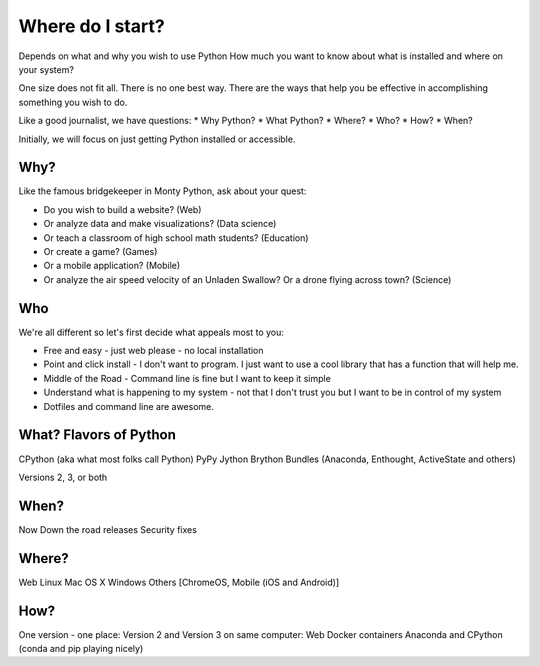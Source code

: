=================
Where do I start?
=================

Depends on what and why you wish to use Python
How much you want to know about what is installed and where on your system?

One size does not fit all. There is no one best way. There are the ways
that help you be effective in accomplishing something you wish to do.

Like a good journalist, we have questions:
* Why Python?
* What Python?
* Where?
* Who?
* How?
* When?

Initially, we will focus on just getting Python installed or accessible.


Why?
====

Like the famous bridgekeeper in Monty Python, ask about your quest:

* Do you wish to build a website? (Web)
* Or analyze data and make visualizations? (Data science)
* Or teach a classroom of high school math students? (Education)
* Or create a game? (Games)
* Or a mobile application? (Mobile)
* Or analyze the air speed velocity of an Unladen Swallow? Or a drone flying
  across town? (Science)


Who
===

We're all different so let's first decide what appeals most to you:

* Free and easy - just web please - no local installation

* Point and click install - I don't want to program. I just want to use a cool
  library that has a function that will help me.

* Middle of the Road - Command line is fine but I want to keep it simple

* Understand what is happening to my system - not that I don't trust you but
  I want to be in control of my system

* Dotfiles and command line are awesome.


What? Flavors of Python
=======================
CPython (aka what most folks call Python)
PyPy
Jython
Brython
Bundles (Anaconda, Enthought, ActiveState and others)

Versions 2, 3, or both


When?
=====
Now
Down the road releases
Security fixes


Where?
======

Web
Linux
Mac OS X
Windows
Others [ChromeOS, Mobile (iOS and Android)]


How?
====

One version - one place:
Version 2 and Version 3 on same computer:
Web
Docker containers
Anaconda and CPython (conda and pip playing nicely)
